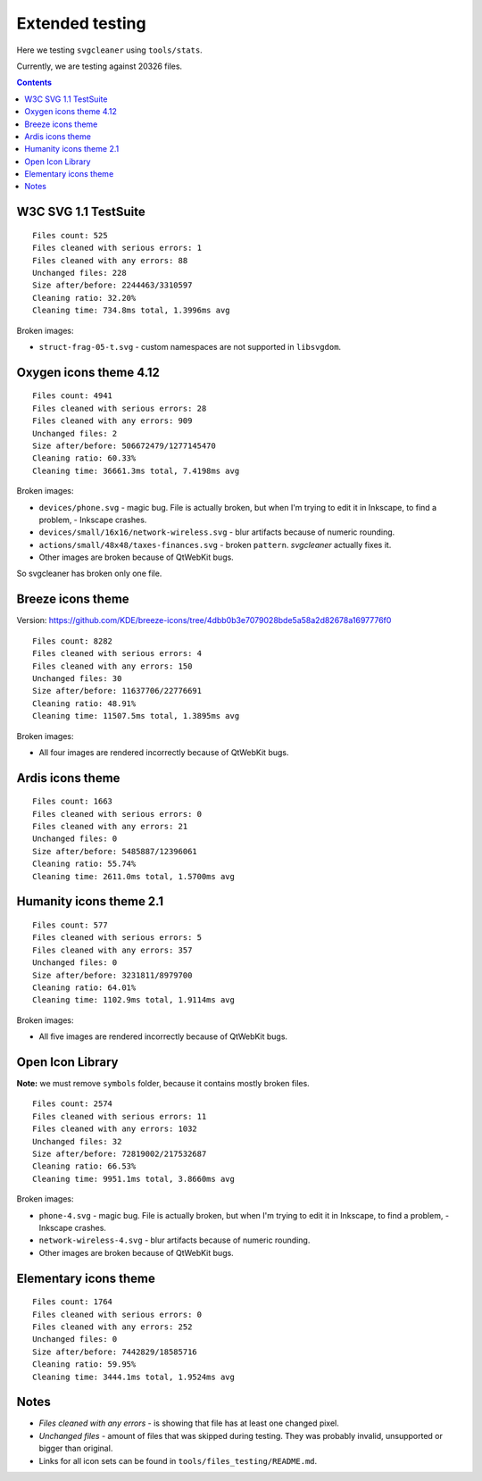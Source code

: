 Extended testing
================

Here we testing ``svgcleaner`` using ``tools/stats``.

Currently, we are testing against 20326 files.

.. contents::

W3C SVG 1.1 TestSuite
---------------------

::

  Files count: 525
  Files cleaned with serious errors: 1
  Files cleaned with any errors: 88
  Unchanged files: 228
  Size after/before: 2244463/3310597
  Cleaning ratio: 32.20%
  Cleaning time: 734.8ms total, 1.3996ms avg

Broken images:

- ``struct-frag-05-t.svg`` - custom namespaces are not supported in ``libsvgdom``.

Oxygen icons theme 4.12
-----------------------

::

  Files count: 4941
  Files cleaned with serious errors: 28
  Files cleaned with any errors: 909
  Unchanged files: 2
  Size after/before: 506672479/1277145470
  Cleaning ratio: 60.33%
  Cleaning time: 36661.3ms total, 7.4198ms avg

Broken images:

- ``devices/phone.svg`` - magic bug. File is actually broken, but when I'm trying to edit it in
  Inkscape, to find a problem, - Inkscape crashes.
- ``devices/small/16x16/network-wireless.svg`` - blur artifacts because of numeric rounding.
- ``actions/small/48x48/taxes-finances.svg`` - broken ``pattern``. *svgcleaner* actually fixes it.
- Other images are broken because of QtWebKit bugs.

So svgcleaner has broken only one file.

Breeze icons theme
------------------

Version: https://github.com/KDE/breeze-icons/tree/4dbb0b3e7079028bde5a58a2d82678a1697776f0

::

  Files count: 8282
  Files cleaned with serious errors: 4
  Files cleaned with any errors: 150
  Unchanged files: 30
  Size after/before: 11637706/22776691
  Cleaning ratio: 48.91%
  Cleaning time: 11507.5ms total, 1.3895ms avg

Broken images:

- All four images are rendered incorrectly because of QtWebKit bugs.

Ardis icons theme
-----------------

::

  Files count: 1663
  Files cleaned with serious errors: 0
  Files cleaned with any errors: 21
  Unchanged files: 0
  Size after/before: 5485887/12396061
  Cleaning ratio: 55.74%
  Cleaning time: 2611.0ms total, 1.5700ms avg

Humanity icons theme 2.1
------------------------

::

  Files count: 577
  Files cleaned with serious errors: 5
  Files cleaned with any errors: 357
  Unchanged files: 0
  Size after/before: 3231811/8979700
  Cleaning ratio: 64.01%
  Cleaning time: 1102.9ms total, 1.9114ms avg

Broken images:

- All five images are rendered incorrectly because of QtWebKit bugs.

Open Icon Library
-----------------

**Note:** we must remove ``symbols`` folder, because it contains mostly broken files.

::

  Files count: 2574
  Files cleaned with serious errors: 11
  Files cleaned with any errors: 1032
  Unchanged files: 32
  Size after/before: 72819002/217532687
  Cleaning ratio: 66.53%
  Cleaning time: 9951.1ms total, 3.8660ms avg

Broken images:

- ``phone-4.svg`` - magic bug. File is actually broken, but when I'm trying to edit it in
  Inkscape, to find a problem, - Inkscape crashes.
- ``network-wireless-4.svg`` - blur artifacts because of numeric rounding.
- Other images are broken because of QtWebKit bugs.

Elementary icons theme
----------------------

::

  Files count: 1764
  Files cleaned with serious errors: 0
  Files cleaned with any errors: 252
  Unchanged files: 0
  Size after/before: 7442829/18585716
  Cleaning ratio: 59.95%
  Cleaning time: 3444.1ms total, 1.9524ms avg

Notes
-----

- *Files cleaned with any errors* - is showing that file has at least one changed pixel.
- *Unchanged files* - amount of files that was skipped during testing.
  They was probably invalid, unsupported or bigger than original.
- Links for all icon sets can be found in ``tools/files_testing/README.md``.